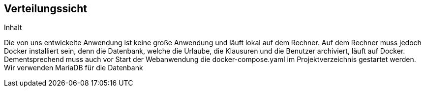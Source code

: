 [[section-deployment-view]]
== Verteilungssicht

[role="arc42help"]
****
.Inhalt

Die von uns entwickelte Anwendung ist keine große Anwendung und läuft lokal auf dem Rechner. Auf dem Rechner muss jedoch Docker installiert sein, denn die Datenbank, welche die Urlaube, die Klausuren und die Benutzer archiviert, läuft auf Docker. Dementsprechend muss auch vor Start der Webanwendung die docker-compose.yaml im Projektverzeichnis gestartet werden. Wir verwenden MariaDB für die Datenbank

****



